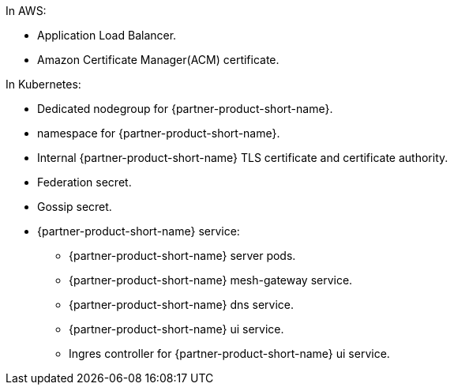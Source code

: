 In AWS:

* Application Load Balancer.
* Amazon Certificate Manager(ACM) certificate.

In Kubernetes:

* Dedicated nodegroup for {partner-product-short-name}.
* namespace for {partner-product-short-name}.
* Internal {partner-product-short-name} TLS certificate and certificate authority.
* Federation secret.
* Gossip secret.
* {partner-product-short-name} service:
** {partner-product-short-name} server pods.
** {partner-product-short-name} mesh-gateway service.
** {partner-product-short-name} dns service.
** {partner-product-short-name} ui service.
** Ingres controller for {partner-product-short-name} ui service.
